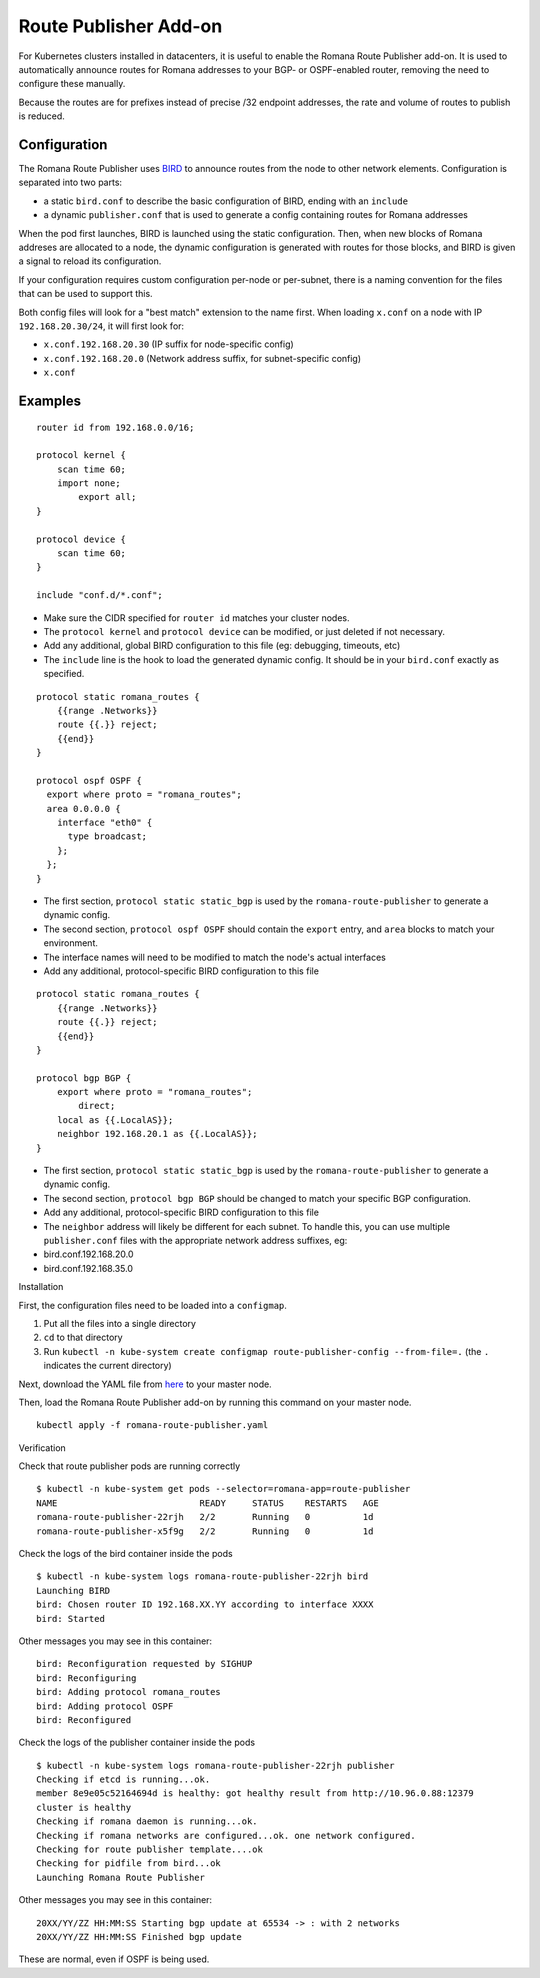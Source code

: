 Route Publisher Add-on
~~~~~~~~~~~~~~~~~~~~~~

For Kubernetes clusters installed in datacenters, it is useful to enable
the Romana Route Publisher add-on. It is used to automatically announce
routes for Romana addresses to your BGP- or OSPF-enabled router,
removing the need to configure these manually.

Because the routes are for prefixes instead of precise /32 endpoint
addresses, the rate and volume of routes to publish is reduced.

Configuration
-------------

The Romana Route Publisher uses `BIRD <http://bird.network.cz/>`__ to
announce routes from the node to other network elements. Configuration
is separated into two parts:

-  a static ``bird.conf`` to describe the basic configuration of BIRD,
   ending with an ``include``
-  a dynamic ``publisher.conf`` that is used to generate a config
   containing routes for Romana addresses

When the pod first launches, BIRD is launched using the static
configuration. Then, when new blocks of Romana addreses are allocated to
a node, the dynamic configuration is generated with routes for those
blocks, and BIRD is given a signal to reload its configuration.

If your configuration requires custom configuration per-node or
per-subnet, there is a naming convention for the files that can be used
to support this.

Both config files will look for a "best match" extension to the name
first. When loading ``x.conf`` on a node with IP ``192.168.20.30/24``,
it will first look for:

-  ``x.conf.192.168.20.30`` (IP suffix for node-specific config)
-  ``x.conf.192.168.20.0`` (Network address suffix, for subnet-specific
   config)
-  ``x.conf``

Examples
--------


::

    router id from 192.168.0.0/16;

    protocol kernel {
        scan time 60;
        import none;
            export all;
    }

    protocol device {
        scan time 60;
    }

    include "conf.d/*.conf";

-  Make sure the CIDR specified for ``router id`` matches your cluster
   nodes.
-  The ``protocol kernel`` and ``protocol device`` can be modified, or
   just deleted if not necessary.
-  Add any additional, global BIRD configuration to this file (eg:
   debugging, timeouts, etc)
-  The ``include`` line is the hook to load the generated dynamic
   config. It should be in your ``bird.conf`` exactly as specified.


::

    protocol static romana_routes {
        {{range .Networks}}
        route {{.}} reject;
        {{end}}
    }

    protocol ospf OSPF {
      export where proto = "romana_routes";
      area 0.0.0.0 {
        interface "eth0" {
          type broadcast;
        };
      };
    }

-  The first section, ``protocol static static_bgp`` is used by the
   ``romana-route-publisher`` to generate a dynamic config.
-  The second section, ``protocol ospf OSPF`` should contain the
   ``export`` entry, and ``area`` blocks to match your environment.
-  The interface names will need to be modified to match the node's
   actual interfaces
-  Add any additional, protocol-specific BIRD configuration to this file


::

    protocol static romana_routes {
        {{range .Networks}}
        route {{.}} reject;
        {{end}}
    }

    protocol bgp BGP {
        export where proto = "romana_routes";
            direct;
        local as {{.LocalAS}};
        neighbor 192.168.20.1 as {{.LocalAS}};
    }

-  The first section, ``protocol static static_bgp`` is used by the
   ``romana-route-publisher`` to generate a dynamic config.
-  The second section, ``protocol bgp BGP`` should be changed to match
   your specific BGP configuration.
-  Add any additional, protocol-specific BIRD configuration to this file
-  The ``neighbor`` address will likely be different for each subnet. To
   handle this, you can use multiple ``publisher.conf`` files with the
   appropriate network address suffixes, eg:
-  bird.conf.192.168.20.0
-  bird.conf.192.168.35.0

Installation

First, the configuration files need to be loaded into a ``configmap``.

1) Put all the files into a single directory
2) ``cd`` to that directory
3) Run
   ``kubectl -n kube-system create configmap route-publisher-config --from-file=.``
   (the ``.`` indicates the current directory)

Next, download the YAML file from
`here <https://raw.githubusercontent.com/romana/romana/romana-2.0/docs/kubernetes/specs/romana-route-publisher.yaml>`__
to your master node.

Then, load the Romana Route Publisher add-on by running this command on
your master node.

::

    kubectl apply -f romana-route-publisher.yaml

Verification

Check that route publisher pods are running correctly

::

    $ kubectl -n kube-system get pods --selector=romana-app=route-publisher
    NAME                           READY     STATUS    RESTARTS   AGE
    romana-route-publisher-22rjh   2/2       Running   0          1d
    romana-route-publisher-x5f9g   2/2       Running   0          1d

Check the logs of the bird container inside the pods

::

    $ kubectl -n kube-system logs romana-route-publisher-22rjh bird
    Launching BIRD
    bird: Chosen router ID 192.168.XX.YY according to interface XXXX
    bird: Started

Other messages you may see in this container:

::

    bird: Reconfiguration requested by SIGHUP
    bird: Reconfiguring
    bird: Adding protocol romana_routes
    bird: Adding protocol OSPF
    bird: Reconfigured

Check the logs of the publisher container inside the pods

::

    $ kubectl -n kube-system logs romana-route-publisher-22rjh publisher
    Checking if etcd is running...ok.
    member 8e9e05c52164694d is healthy: got healthy result from http://10.96.0.88:12379
    cluster is healthy
    Checking if romana daemon is running...ok.
    Checking if romana networks are configured...ok. one network configured.
    Checking for route publisher template....ok
    Checking for pidfile from bird...ok
    Launching Romana Route Publisher

Other messages you may see in this container:

::

    20XX/YY/ZZ HH:MM:SS Starting bgp update at 65534 -> : with 2 networks
    20XX/YY/ZZ HH:MM:SS Finished bgp update

These are normal, even if OSPF is being used.
